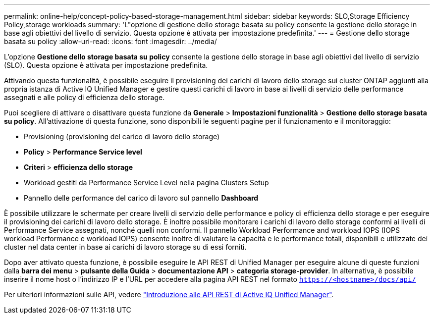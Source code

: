 ---
permalink: online-help/concept-policy-based-storage-management.html 
sidebar: sidebar 
keywords: SLO,Storage Efficiency Policy,storage workloads 
summary: 'L"opzione di gestione dello storage basata su policy consente la gestione dello storage in base agli obiettivi del livello di servizio. Questa opzione è attivata per impostazione predefinita.' 
---
= Gestione dello storage basata su policy
:allow-uri-read: 
:icons: font
:imagesdir: ../media/


[role="lead"]
L'opzione *Gestione dello storage basata su policy* consente la gestione dello storage in base agli obiettivi del livello di servizio (SLO). Questa opzione è attivata per impostazione predefinita.

Attivando questa funzionalità, è possibile eseguire il provisioning dei carichi di lavoro dello storage sui cluster ONTAP aggiunti alla propria istanza di Active IQ Unified Manager e gestire questi carichi di lavoro in base ai livelli di servizio delle performance assegnati e alle policy di efficienza dello storage.

Puoi scegliere di attivare o disattivare questa funzione da *Generale* > *Impostazioni funzionalità* > *Gestione dello storage basata su policy*. All'attivazione di questa funzione, sono disponibili le seguenti pagine per il funzionamento e il monitoraggio:

* Provisioning (provisioning del carico di lavoro dello storage)
* *Policy* > *Performance Service level*
* *Criteri* > *efficienza dello storage*
* Workload gestiti da Performance Service Level nella pagina Clusters Setup
* Pannello delle performance del carico di lavoro sul pannello *Dashboard*


È possibile utilizzare le schermate per creare livelli di servizio delle performance e policy di efficienza dello storage e per eseguire il provisioning dei carichi di lavoro dello storage. È inoltre possibile monitorare i carichi di lavoro dello storage conformi ai livelli di Performance Service assegnati, nonché quelli non conformi. Il pannello Workload Performance and workload IOPS (IOPS workload Performance e workload IOPS) consente inoltre di valutare la capacità e le performance totali, disponibili e utilizzate dei cluster nel data center in base ai carichi di lavoro storage su di essi forniti.

Dopo aver attivato questa funzione, è possibile eseguire le API REST di Unified Manager per eseguire alcune di queste funzioni dalla *barra dei menu* > *pulsante della Guida* > *documentazione API* > *categoria storage-provider*. In alternativa, è possibile inserire il nome host o l'indirizzo IP e l'URL per accedere alla pagina API REST nel formato `https://<hostname>/docs/api/`

Per ulteriori informazioni sulle API, vedere link:../api-automation/concept-getting-started-with-getting-started-with-um-apis.html["Introduzione alle API REST di Active IQ Unified Manager"].

